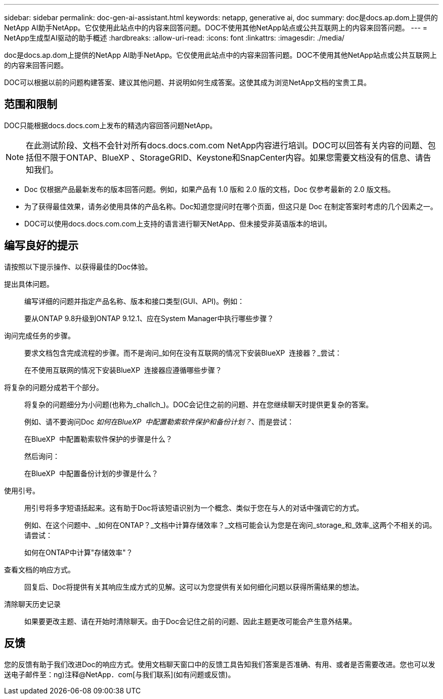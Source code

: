 ---
sidebar: sidebar 
permalink: doc-gen-ai-assistant.html 
keywords: netapp, generative ai, doc 
summary: doc是docs.ap.dom上提供的NetApp AI助手NetApp。它仅使用此站点中的内容来回答问题。DOC不使用其他NetApp站点或公共互联网上的内容来回答问题。 
---
= NetApp生成型AI驱动的助手概述
:hardbreaks:
:allow-uri-read: 
:icons: font
:linkattrs: 
:imagesdir: ./media/


[role="lead"]
doc是docs.ap.dom上提供的NetApp AI助手NetApp。它仅使用此站点中的内容来回答问题。DOC不使用其他NetApp站点或公共互联网上的内容来回答问题。

DOC可以根据以前的问题构建答案、建议其他问题、并说明如何生成答案。这使其成为浏览NetApp文档的宝贵工具。



== 范围和限制

DOC只能根据docs.docs.com上发布的精选内容回答问题NetApp。


NOTE: 在此测试阶段、文档不会针对所有docs.docs.com.com NetApp内容进行培训。DOC可以回答有关内容的问题、包括但不限于ONTAP、BlueXP 、StorageGRID、Keystone和SnapCenter内容。如果您需要文档没有的信息、请告知我们。

* Doc 仅根据产品最新发布的版本回答问题。例如，如果产品有 1.0 版和 2.0 版的文档，Doc 仅参考最新的 2.0 版文档。
* 为了获得最佳效果，请务必使用具体的产品名称。Doc知道您提问时在哪个页面，但这只是 Doc 在制定答案时考虑的几个因素之一。
* DOC可以使用docs.docs.com.com上支持的语言进行聊天NetApp、但未接受非英语版本的培训。




== 编写良好的提示

请按照以下提示操作、以获得最佳的Doc体验。

提出具体问题。:: 编写详细的问题并指定产品名称、版本和接口类型(GUI、API)。例如：
+
--
[]
====
要从ONTAP 9.8升级到ONTAP 9.12.1、应在System Manager中执行哪些步骤？

====
--
询问完成任务的步骤。:: 要求文档包含完成流程的步骤。而不是询问_如何在没有互联网的情况下安装BlueXP  连接器？_尝试：
+
--
[]
====
在不使用互联网的情况下安装BlueXP  连接器应遵循哪些步骤？

====
--
将复杂的问题分成若干个部分。:: 将复杂的问题细分为小问题(也称为_challch_)。DOC会记住之前的问题、并在您继续聊天时提供更复杂的答案。
+
--
例如、请不要询问Doc _如何在BlueXP  中配置勒索软件保护和备份计划？_、而是尝试：

[]
====
在BlueXP  中配置勒索软件保护的步骤是什么？

====
然后询问：

[]
====
在BlueXP  中配置备份计划的步骤是什么？

====
--
使用引号。:: 用引号将多字短语括起来。这有助于Doc将该短语识别为一个概念、类似于您在与人的对话中强调它的方式。
+
--
例如、在这个问题中、_如何在ONTAP？_文档中计算存储效率？_文档可能会认为您是在询问_storage_和_效率_这两个不相关的词。请尝试：

[]
====
如何在ONTAP中计算"存储效率"？

====
--
查看文档的响应方式。:: 回复后、Doc将提供有关其响应生成方式的见解。这可以为您提供有关如何细化问题以获得所需结果的想法。
清除聊天历史记录:: 如果要更改主题、请在开始时清除聊天。由于Doc会记住之前的问题、因此主题更改可能会产生意外结果。




== 反馈

您的反馈有助于我们改进Doc的响应方式。使用文档聊天窗口中的反馈工具告知我们答案是否准确、有用、或者是否需要改进。您也可以发送电子邮件至：ng)注释@NetApp．com[与我们联系](如有问题或反馈)。
